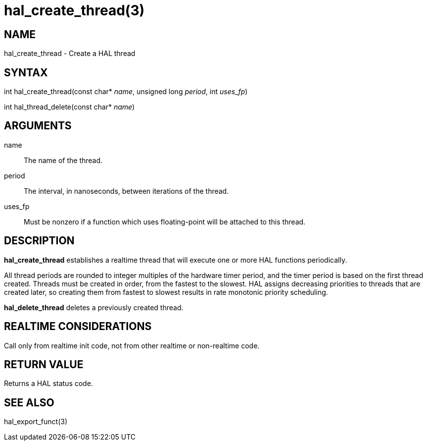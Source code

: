 = hal_create_thread(3)

== NAME

hal_create_thread - Create a HAL thread

== SYNTAX

int hal_create_thread(const char* _name_, unsigned long _period_, int _uses_fp_)

int hal_thread_delete(const char* _name_)

== ARGUMENTS

name::
  The name of the thread.
period::
  The interval, in nanoseconds, between iterations of the thread.
uses_fp::
  Must be nonzero if a function which uses floating-point will be attached to this thread.

== DESCRIPTION

*hal_create_thread* establishes a realtime thread that will execute one
or more HAL functions periodically.

All thread periods are rounded to integer multiples of the hardware
timer period, and the timer period is based on the first thread created.
Threads must be created in order, from the fastest to the slowest.
HAL assigns decreasing priorities to threads that are created later, so
creating them from fastest to slowest results in rate monotonic priority
scheduling.

*hal_delete_thread* deletes a previously created thread.

== REALTIME CONSIDERATIONS

Call only from realtime init code, not from other realtime or non-realtime code.

== RETURN VALUE

Returns a HAL status code.

== SEE ALSO

hal_export_funct(3)
